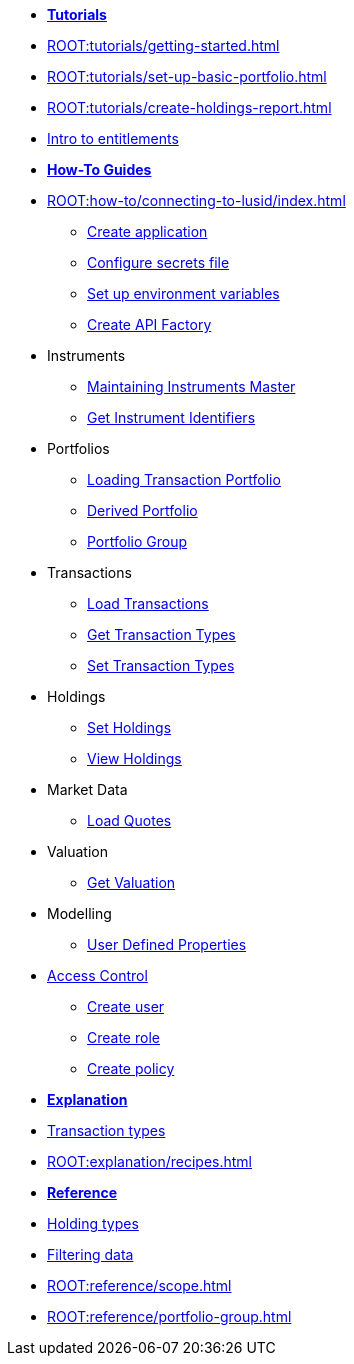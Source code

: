 // * xref:ROOT:languages/index.adoc[Language SDKs]
//     ** xref:ROOT:languages/python.adoc[Python]
//     ** xref:ROOT:languages/csharp.adoc[C#]
//     ** xref:ROOT:languages/java.adoc[Java]
//     ** xref:ROOT:languages/javascript.adoc[JavaScript]

[.documentation-type]
* xref:ROOT:tutorials/index.adoc[*Tutorials*]

* xref:ROOT:tutorials/getting-started.adoc[]
* xref:ROOT:tutorials/set-up-basic-portfolio.adoc[]
* xref:ROOT:tutorials/create-holdings-report.adoc[]
* xref:ROOT:tutorials/entitlements.adoc[Intro to entitlements]

[.documentation-type]
* xref:ROOT:how-to/index.adoc[*How-To Guides*]

* xref:ROOT:how-to/connecting-to-lusid/index.adoc[]
    ** xref:ROOT:how-to/connecting-to-lusid/create-application.adoc[Create application]
    ** xref:ROOT:how-to/connecting-to-lusid/configure-secrets-file.adoc[Configure secrets file]
    ** xref:ROOT:how-to/connecting-to-lusid/setup-environment-variables.adoc[Set up environment variables]
    ** xref:ROOT:how-to/connecting-to-lusid/create-api-factory.adoc[Create API Factory]


* Instruments
** xref:ROOT:how-to/maintain-instruments-master.adoc[Maintaining Instruments Master]
** xref:ROOT:how-to/instrument-identifiers.adoc[Get Instrument Identifiers]

* Portfolios
** xref:ROOT:how-to/load-transaction-portfolio.adoc[Loading Transaction Portfolio]
** xref:ROOT:how-to/create-derived-portfolio.adoc[Derived Portfolio]
** xref:ROOT:how-to/create-portfolio-group.adoc[Portfolio Group]

* Transactions
** xref:ROOT:how-to/load-transactions.adoc[Load Transactions]
** xref:ROOT:how-to/get-default-transaction-types.adoc[Get Transaction Types]
** xref:ROOT:how-to/configure-transaction-types.adoc[Set Transaction Types]

* Holdings
** xref:ROOT:how-to/set-holdings.adoc[Set Holdings]
** xref:ROOT:how-to/view-holdings.adoc[View Holdings]

* Market Data
    ** xref:ROOT:how-to/load-quotes.adoc[Load Quotes]

* Valuation
** xref:ROOT:how-to/get-valuation-default-recipe.adoc[Get Valuation]

* Modelling
** xref:ROOT:how-to/user-defined-properties.adoc[User Defined Properties]


* xref:ROOT:how-to/access-control/index.adoc[Access Control]
** xref:ROOT:how-to/access-control/create-user.adoc[Create user]
** xref:ROOT:how-to/access-control/create-role.adoc[Create role]
** xref:ROOT:how-to/access-control/create-policy.adoc[Create policy]

[.documentation-type]
* xref:ROOT:explanation/index.adoc[*Explanation*]

* xref:ROOT:explanation/transaction-types.adoc[Transaction types]
* xref:ROOT:explanation/recipes.adoc[]

[.documentation-type]
* xref:ROOT:reference/index.adoc[*Reference*]

* xref:ROOT:reference/holding-types.adoc[Holding types]
* xref:ROOT:reference/filtering-data.adoc[Filtering data]
* xref:ROOT:reference/scope.adoc[]
* xref:ROOT:reference/portfolio-group.adoc[]
